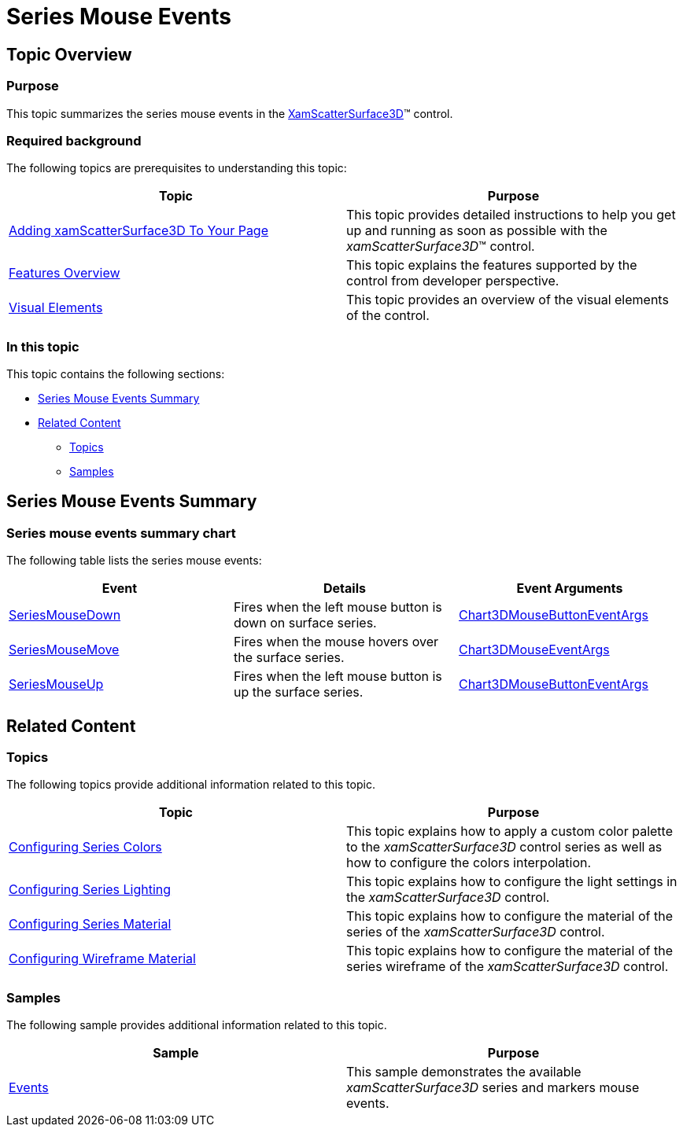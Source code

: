 ﻿////

|metadata|
{
    "name": "surfacechart-series-mouse-events",
    "controlName": ["{SurfaceChartName}"],
    "tags": [],
    "guid": "cbc06d3b-9c31-4e92-8d4b-fed3ea7ad0f7",  
    "buildFlags": ["wpf"],
    "createdOn": "2016-03-03T13:27:46.8811223Z"
}
|metadata|
////

= Series Mouse Events

== Topic Overview

=== Purpose

This topic summarizes the series mouse events in the link:{SurfaceChartLink}.xamscattersurface3d_members.html[XamScatterSurface3D]™ control.

=== Required background

The following topics are prerequisites to understanding this topic:

[options="header", cols="a,a"]
|====
|Topic|Purpose

| link:surfacechart-getting-started-with-surfacechart.html[Adding xamScatterSurface3D To Your Page]
|This topic provides detailed instructions to help you get up and running as soon as possible with the _xamScatterSurface3D_™ control.

| link:surfacechart-features-overview.html[Features Overview]
|This topic explains the features supported by the control from developer perspective.

| link:surfacechart-visual-elements.html[Visual Elements]
|This topic provides an overview of the visual elements of the control.

|====

=== In this topic

This topic contains the following sections:

* <<_Summary, Series Mouse Events Summary >>
* <<_Ref443919877, Related Content >>

** <<_Ref443919881,Topics>>
** <<_Ref443919885,Samples>>

[[_Summary]]
== Series Mouse Events Summary

=== Series mouse events summary chart

The following table lists the series mouse events:

[options="header", cols="a,a,a"]
|====
|Event|Details|Event Arguments

| link:{SurfaceChartLink}.xamchart3d~seriesmousedown_ev.html[SeriesMouseDown]
|Fires when the left mouse button is down on surface series.
| link:{SurfaceChartLink}.chart3dmousebuttoneventargs_members.html[Chart3DMouseButtonEventArgs]

| link:{SurfaceChartLink}.xamchart3d~seriesmousemove_ev.html[SeriesMouseMove]
|Fires when the mouse hovers over the surface series.
| link:{SurfaceChartLink}.chart3dmouseeventargs_members.html[Chart3DMouseEventArgs]

| link:{SurfaceChartLink}.xamchart3d~seriesmouseup_ev.html[SeriesMouseUp]
|Fires when the left mouse button is up the surface series.
| link:{SurfaceChartLink}.chart3dmousebuttoneventargs_members.html[Chart3DMouseButtonEventArgs]

|====

[[_Ref443919877]]
== Related Content

[[_Ref443919881]]

=== Topics

The following topics provide additional information related to this topic.

[options="header", cols="a,a"]
|====
|Topic|Purpose

| link:surfacechart-configuring-series-colors.html[Configuring Series Colors]
|This topic explains how to apply a custom color palette to the _xamScatterSurface3D_ control series as well as how to configure the colors interpolation.

| link:surfacechart-light-settings.html[Configuring Series Lighting]
|This topic explains how to configure the light settings in the _xamScatterSurface3D_ control.

| link:surfacechart-configuring-series-material.html[Configuring Series Material]
|This topic explains how to configure the material of the series of the _xamScatterSurface3D_ control.

| link:surfacechart-configuring-wireframe-material.html[Configuring Wireframe Material]
|This topic explains how to configure the material of the series wireframe of the _xamScatterSurface3D_ control.

|====

[[_Ref443919885]]

=== Samples

The following sample provides additional information related to this topic.

[options="header", cols="a,a"]
|====
|Sample|Purpose

| link:{SamplesURL}/surface-chart/events-sample[Events]
|This sample demonstrates the available _xamScatterSurface3D_ series and markers mouse events.

|====